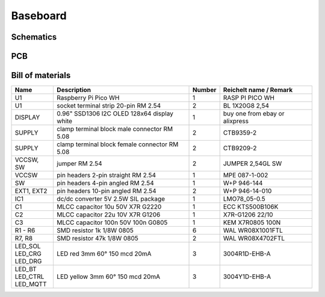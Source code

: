 Baseboard
=========

Schematics
----------

.. image:: ../images/baseboard_schematics.png
  :width: 800
  :alt: baseboard schematics

PCB
---

.. image:: ../images/baseboard_pcb_top.png
  :width: 350
  :alt: baseboard pcb top

.. image:: ../images/baseboard_pcb_bottom.png
  :width: 350
  :alt: baseboard pcb bottom

Bill of materials
-----------------

+------------+-----------------------------------------------+--------+-----------------------------------------+
| Name       | Description                                   | Number | Reichelt name / Remark                  |
+============+===============================================+========+=========================================+
| U1         | Raspberry Pi Pico WH                          | 1      | RASP PI PICO WH                         |
+------------+-----------------------------------------------+--------+-----------------------------------------+
| U1         | socket terminal strip 20-pin RM 2.54          | 2      | BL 1X20G8 2,54                          |
+------------+-----------------------------------------------+--------+-----------------------------------------+
| DISPLAY    | 0.96" SSD1306 I2C OLED 128x64 display white   | 1      | buy one from ebay or alixpress          |
+------------+-----------------------------------------------+--------+-----------------------------------------+
| SUPPLY     | clamp terminal block male connector RM 5.08   | 2      | CTB9359-2                               |
+------------+-----------------------------------------------+--------+-----------------------------------------+
| SUPPLY     | clamp terminal block female connector RM 5.08 | 2      | CTB9209-2                               |
+------------+-----------------------------------------------+--------+-----------------------------------------+
| VCCSW, SW  | jumper RM 2.54                                | 2      | JUMPER 2,54GL SW                        |
+------------+-----------------------------------------------+--------+-----------------------------------------+
| VCCSW      | pin headers 2-pin straight RM 2.54            | 1      | MPE 087-1-002                           |
+------------+-----------------------------------------------+--------+-----------------------------------------+
| SW         | pin headers 4-pin angled RM 2.54              | 1      | W+P 946-144                             |
+------------+-----------------------------------------------+--------+-----------------------------------------+
| EXT1, EXT2 | pin headers 10-pin angled RM 2.54             | 2      | W+P 946-14-010                          |
+------------+-----------------------------------------------+--------+-----------------------------------------+
| IC1        | dc/dc converter 5V 2.5W SIL package           | 1      | LMO78_05-0.5                            |
+------------+-----------------------------------------------+--------+-----------------------------------------+
| C1         | MLCC capacitor 10u 50V X7R G2220              | 1      | ECC KTS500B106K                         |
+------------+-----------------------------------------------+--------+-----------------------------------------+
| C2         | MLCC capacitor 22u 10V X7R G1206              | 1      | X7R-G1206 22/10                         |
+------------+-----------------------------------------------+--------+-----------------------------------------+
| C3         | MLCC capacitor 100n 50V 100n G0805            | 1      | KEM X7R0805 100N                        |
+------------+-----------------------------------------------+--------+-----------------------------------------+
| R1 - R6    | SMD resistor 1k 1/8W 0805                     | 6      | WAL WR08X1001FTL                        |
+------------+-----------------------------------------------+--------+-----------------------------------------+
| R7, R8     | SMD resistor 47k 1/8W 0805                    | 2      | WAL WR08X4702FTL                        |
+------------+-----------------------------------------------+--------+-----------------------------------------+
| | LED_SOL  | LED red 3mm 60° 150 mcd 20mA                  | 3      | 3004R1D-EHB-A                           |
| | LED_CRG  |                                               |        |                                         |
| | LED_DRG  |                                               |        |                                         |
+------------+-----------------------------------------------+--------+-----------------------------------------+
| | LED_BT   | LED yellow 3mm 60° 150 mcd 20mA               | 3      | 3004Y1D-EHB-A                           |
| | LED_CTRL |                                               |        |                                         |
| | LED_MQTT |                                               |        |                                         |
+------------+-----------------------------------------------+--------+-----------------------------------------+

